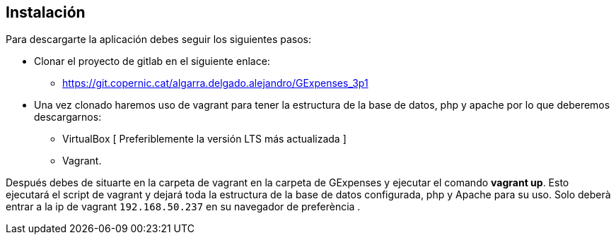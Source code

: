 == Instalación

Para descargarte la aplicación debes seguir los siguientes pasos:

 * Clonar el proyecto de gitlab en el siguiente enlace: 

 - https://git.copernic.cat/algarra.delgado.alejandro/GExpenses_3p1

 * Una vez clonado haremos uso de vagrant para tener la estructura de la base de datos, php y apache por lo que deberemos descargarnos:
 - VirtualBox [ Preferiblemente la versión LTS más actualizada ]
 - Vagrant.

Después debes de situarte en la carpeta de vagrant en la carpeta de GExpenses y ejecutar el comando *vagrant up*. Esto ejecutará el script de vagrant y dejará toda la estructura de la base de datos configurada, php y Apache para su uso. Solo deberà entrar a la ip de vagrant ``192.168.50.237`` en su navegador de preferència
.
